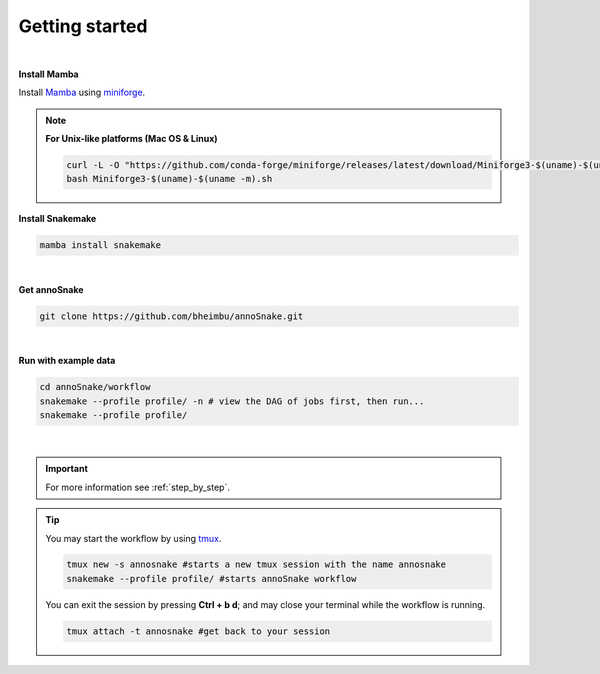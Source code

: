 Getting started
=================
|
**Install Mamba**

Install `Mamba <https://mamba.readthedocs.io/en/latest/user_guide/mamba.html>`_ using `miniforge <https://mamba.readthedocs.io/en/latest/installation/mamba-installation.html>`_.

.. note::
  **For Unix-like platforms (Mac OS & Linux)**
  
  .. code::
    
    curl -L -O "https://github.com/conda-forge/miniforge/releases/latest/download/Miniforge3-$(uname)-$(uname -m).sh"
    bash Miniforge3-$(uname)-$(uname -m).sh

**Install Snakemake**


.. code::

  mamba install snakemake

|
**Get annoSnake**


.. code::

  git clone https://github.com/bheimbu/annoSnake.git

|
**Run with example data**

.. code::

  cd annoSnake/workflow
  snakemake --profile profile/ -n # view the DAG of jobs first, then run...
  snakemake --profile profile/

|

.. important::
  For more information see :ref:`step_by_step`.

.. tip::
  You may start the workflow by using `tmux <https://github.com/tmux/tmux/wiki>`_.
  
  .. code::

    tmux new -s annosnake #starts a new tmux session with the name annosnake
    snakemake --profile profile/ #starts annoSnake workflow

  You can exit the session by pressing **Ctrl + b d**; and may close your terminal while the workflow is running.
  
  .. code::

    tmux attach -t annosnake #get back to your session

